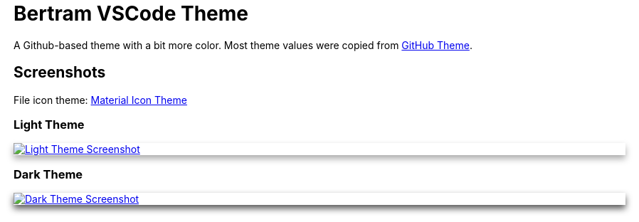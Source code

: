 = Bertram VSCode Theme
:nofooter:

++++
<style>
.shadow-img.light {
	box-shadow: 0 5px 10px #aaa;
}
.shadow-img.dark {
	box-shadow: 0 5px 10px #555;
}
</style>
++++

A Github-based theme with a bit more color.
Most theme values were copied from https://marketplace.visualstudio.com/items?itemName=GitHub.github-vscode-theme[GitHub Theme].

== Screenshots

File icon theme: https://marketplace.visualstudio.com/items?itemName=PKief.material-icon-theme[Material Icon Theme]

=== Light Theme

[.shadow-img.light,link=assets/screenshot-light.png]
image::assets/screenshot-light.png[Light Theme Screenshot]

=== Dark Theme

[.shadow-img.dark,link=assets/screenshot-dark.png]
image::assets/screenshot-dark.png[Dark Theme Screenshot]
